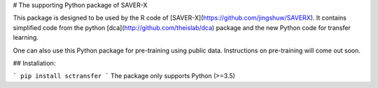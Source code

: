 # The supporting Python package of SAVER-X

This package is designed to be used by the R code of [SAVER-X](https://github.com/jingshuw/SAVERX).
It contains simplified code from the python [dca](http://github.com/theislab/dca) package and the new Python code for transfer learning.

One can also use this Python package for pre-training using public data. Instructions on pre-training will come out soon.

## Installation:

```
pip install sctransfer
```
The package only supports Python (>=3.5)



